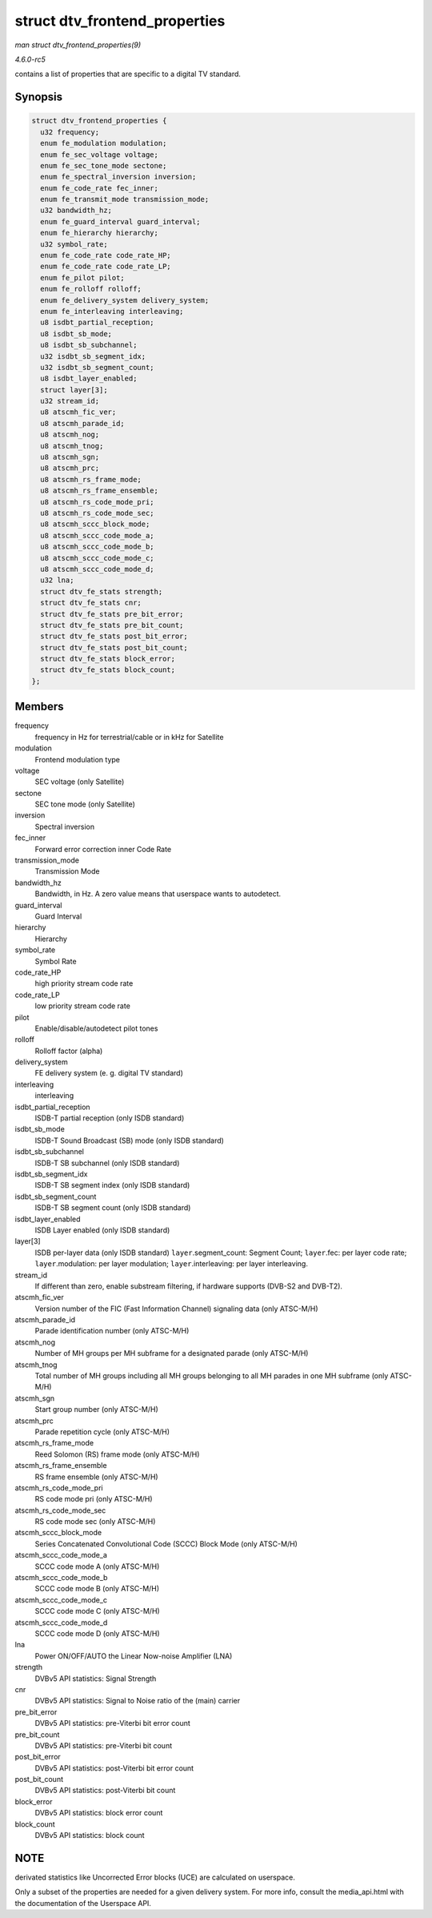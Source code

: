 .. -*- coding: utf-8; mode: rst -*-

.. _API-struct-dtv-frontend-properties:

==============================
struct dtv_frontend_properties
==============================

*man struct dtv_frontend_properties(9)*

*4.6.0-rc5*

contains a list of properties that are specific to a digital TV
standard.


Synopsis
========

.. code-block:: c

    struct dtv_frontend_properties {
      u32 frequency;
      enum fe_modulation modulation;
      enum fe_sec_voltage voltage;
      enum fe_sec_tone_mode sectone;
      enum fe_spectral_inversion inversion;
      enum fe_code_rate fec_inner;
      enum fe_transmit_mode transmission_mode;
      u32 bandwidth_hz;
      enum fe_guard_interval guard_interval;
      enum fe_hierarchy hierarchy;
      u32 symbol_rate;
      enum fe_code_rate code_rate_HP;
      enum fe_code_rate code_rate_LP;
      enum fe_pilot pilot;
      enum fe_rolloff rolloff;
      enum fe_delivery_system delivery_system;
      enum fe_interleaving interleaving;
      u8 isdbt_partial_reception;
      u8 isdbt_sb_mode;
      u8 isdbt_sb_subchannel;
      u32 isdbt_sb_segment_idx;
      u32 isdbt_sb_segment_count;
      u8 isdbt_layer_enabled;
      struct layer[3];
      u32 stream_id;
      u8 atscmh_fic_ver;
      u8 atscmh_parade_id;
      u8 atscmh_nog;
      u8 atscmh_tnog;
      u8 atscmh_sgn;
      u8 atscmh_prc;
      u8 atscmh_rs_frame_mode;
      u8 atscmh_rs_frame_ensemble;
      u8 atscmh_rs_code_mode_pri;
      u8 atscmh_rs_code_mode_sec;
      u8 atscmh_sccc_block_mode;
      u8 atscmh_sccc_code_mode_a;
      u8 atscmh_sccc_code_mode_b;
      u8 atscmh_sccc_code_mode_c;
      u8 atscmh_sccc_code_mode_d;
      u32 lna;
      struct dtv_fe_stats strength;
      struct dtv_fe_stats cnr;
      struct dtv_fe_stats pre_bit_error;
      struct dtv_fe_stats pre_bit_count;
      struct dtv_fe_stats post_bit_error;
      struct dtv_fe_stats post_bit_count;
      struct dtv_fe_stats block_error;
      struct dtv_fe_stats block_count;
    };


Members
=======

frequency
    frequency in Hz for terrestrial/cable or in kHz for Satellite

modulation
    Frontend modulation type

voltage
    SEC voltage (only Satellite)

sectone
    SEC tone mode (only Satellite)

inversion
    Spectral inversion

fec_inner
    Forward error correction inner Code Rate

transmission_mode
    Transmission Mode

bandwidth_hz
    Bandwidth, in Hz. A zero value means that userspace wants to
    autodetect.

guard_interval
    Guard Interval

hierarchy
    Hierarchy

symbol_rate
    Symbol Rate

code_rate_HP
    high priority stream code rate

code_rate_LP
    low priority stream code rate

pilot
    Enable/disable/autodetect pilot tones

rolloff
    Rolloff factor (alpha)

delivery_system
    FE delivery system (e. g. digital TV standard)

interleaving
    interleaving

isdbt_partial_reception
    ISDB-T partial reception (only ISDB standard)

isdbt_sb_mode
    ISDB-T Sound Broadcast (SB) mode (only ISDB standard)

isdbt_sb_subchannel
    ISDB-T SB subchannel (only ISDB standard)

isdbt_sb_segment_idx
    ISDB-T SB segment index (only ISDB standard)

isdbt_sb_segment_count
    ISDB-T SB segment count (only ISDB standard)

isdbt_layer_enabled
    ISDB Layer enabled (only ISDB standard)

layer[3]
    ISDB per-layer data (only ISDB standard) ``layer``.segment_count:
    Segment Count; ``layer``.fec: per layer code rate;
    ``layer``.modulation: per layer modulation; ``layer``.interleaving:
    per layer interleaving.

stream_id
    If different than zero, enable substream filtering, if hardware
    supports (DVB-S2 and DVB-T2).

atscmh_fic_ver
    Version number of the FIC (Fast Information Channel) signaling data
    (only ATSC-M/H)

atscmh_parade_id
    Parade identification number (only ATSC-M/H)

atscmh_nog
    Number of MH groups per MH subframe for a designated parade (only
    ATSC-M/H)

atscmh_tnog
    Total number of MH groups including all MH groups belonging to all
    MH parades in one MH subframe (only ATSC-M/H)

atscmh_sgn
    Start group number (only ATSC-M/H)

atscmh_prc
    Parade repetition cycle (only ATSC-M/H)

atscmh_rs_frame_mode
    Reed Solomon (RS) frame mode (only ATSC-M/H)

atscmh_rs_frame_ensemble
    RS frame ensemble (only ATSC-M/H)

atscmh_rs_code_mode_pri
    RS code mode pri (only ATSC-M/H)

atscmh_rs_code_mode_sec
    RS code mode sec (only ATSC-M/H)

atscmh_sccc_block_mode
    Series Concatenated Convolutional Code (SCCC) Block Mode (only
    ATSC-M/H)

atscmh_sccc_code_mode_a
    SCCC code mode A (only ATSC-M/H)

atscmh_sccc_code_mode_b
    SCCC code mode B (only ATSC-M/H)

atscmh_sccc_code_mode_c
    SCCC code mode C (only ATSC-M/H)

atscmh_sccc_code_mode_d
    SCCC code mode D (only ATSC-M/H)

lna
    Power ON/OFF/AUTO the Linear Now-noise Amplifier (LNA)

strength
    DVBv5 API statistics: Signal Strength

cnr
    DVBv5 API statistics: Signal to Noise ratio of the (main) carrier

pre_bit_error
    DVBv5 API statistics: pre-Viterbi bit error count

pre_bit_count
    DVBv5 API statistics: pre-Viterbi bit count

post_bit_error
    DVBv5 API statistics: post-Viterbi bit error count

post_bit_count
    DVBv5 API statistics: post-Viterbi bit count

block_error
    DVBv5 API statistics: block error count

block_count
    DVBv5 API statistics: block count


NOTE
====

derivated statistics like Uncorrected Error blocks (UCE) are calculated
on userspace.

Only a subset of the properties are needed for a given delivery system.
For more info, consult the media_api.html with the documentation of the
Userspace API.


.. ------------------------------------------------------------------------------
.. This file was automatically converted from DocBook-XML with the dbxml
.. library (https://github.com/return42/sphkerneldoc). The origin XML comes
.. from the linux kernel, refer to:
..
.. * https://github.com/torvalds/linux/tree/master/Documentation/DocBook
.. ------------------------------------------------------------------------------
